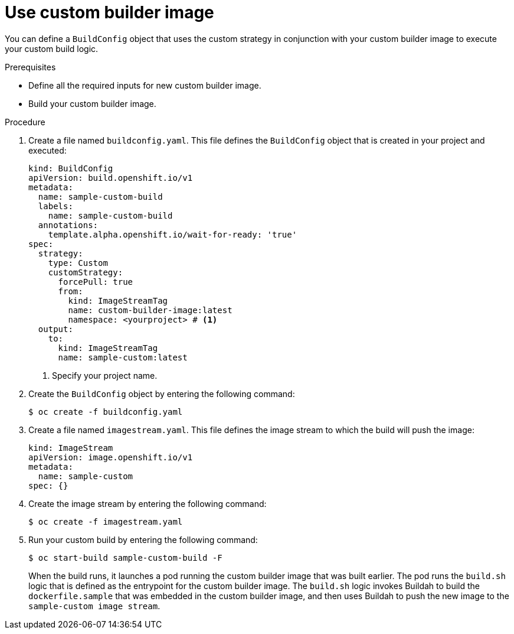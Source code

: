 // Module included in the following assemblies:
//
// * builds/custom-builds-buildah.adoc


:_mod-docs-content-type: PROCEDURE
[id="builds-use-custom-builder-image_{context}"]
= Use custom builder image

You can define a `BuildConfig` object that uses the custom strategy in conjunction with your custom builder image to execute your custom build logic.

.Prerequisites

* Define all the required inputs for new custom builder image.
* Build your custom builder image.

.Procedure

. Create a file named `buildconfig.yaml`. This file defines the `BuildConfig` object that is created in your project and executed:
+
[source,yaml]
----
kind: BuildConfig
apiVersion: build.openshift.io/v1
metadata:
  name: sample-custom-build
  labels:
    name: sample-custom-build
  annotations:
    template.alpha.openshift.io/wait-for-ready: 'true'
spec:
  strategy:
    type: Custom
    customStrategy:
      forcePull: true
      from:
        kind: ImageStreamTag
        name: custom-builder-image:latest
        namespace: <yourproject> # <1>
  output:
    to:
      kind: ImageStreamTag
      name: sample-custom:latest
----
<1> Specify your project name.

. Create the `BuildConfig` object by entering the following command:
+
[source,terminal]
----
$ oc create -f buildconfig.yaml
----

. Create a file named `imagestream.yaml`. This file defines the image stream to which the build will push the image:
+
[source,yaml]
----
kind: ImageStream
apiVersion: image.openshift.io/v1
metadata:
  name: sample-custom
spec: {}
----

. Create the image stream by entering the following command:
+
[source,terminal]
----
$ oc create -f imagestream.yaml
----

. Run your custom build by entering the following command:
+
[source,terminal]
----
$ oc start-build sample-custom-build -F
----
+
When the build runs, it launches a pod running the custom builder image that was built earlier. The pod runs the `build.sh` logic that is defined as the entrypoint for the custom builder image. The `build.sh` logic invokes Buildah to build the `dockerfile.sample` that was embedded in the custom builder image, and then uses Buildah to push the new image to the `sample-custom image stream`.
